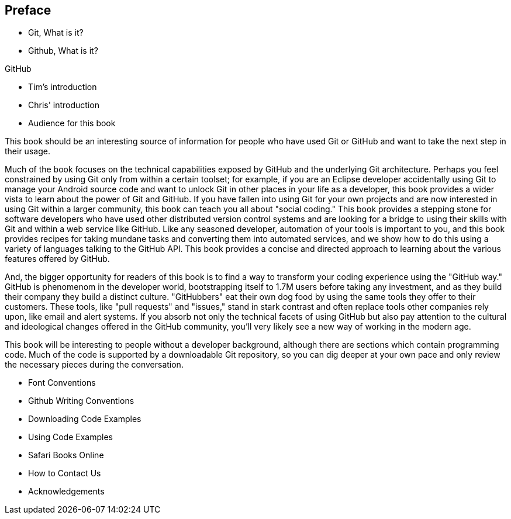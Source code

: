 [[preface]]
== Preface

* Git, What is it?



* Github, What is it?

GitHub 

* Tim's introduction

* Chris' introduction

* Audience for this book

This book should be an interesting source of information for people who have used Git or GitHub and want to take the next step in their usage. 

Much of the book focuses on the technical capabilities exposed by GitHub and the underlying Git architecture. Perhaps you feel constrained by using Git only from within a certain toolset; for example, if you are an Eclipse developer accidentally using Git to manage your Android source code and want to unlock Git in other places in your life as a developer, this book provides a wider vista to learn about the power of Git and GitHub. If you have fallen into using Git for your own projects and are now interested in using Git within a larger community, this book can teach you all about "social coding." This book provides a stepping stone for software developers who have used other distributed version control systems and are looking for a bridge to using their skills with Git and within a web service like GitHub. Like any seasoned developer, automation of your tools is important to you, and this book provides recipes for taking mundane tasks and converting them into automated services, and we show how to do this using a variety of languages talking to the GitHub API. This book provides a concise and directed approach to learning about the various features offered by GitHub.

And, the bigger opportunity for readers of this book is to find a way to transform your coding experience using the "GitHub way." GitHub is phenomenom in the developer world, bootstrapping itself to 1.7M users before taking any investment, and as they build their company they build a distinct culture. "GitHubbers" eat their own dog food by using the same tools they offer to their customers. These tools, like "pull requests" and "issues," stand in stark contrast and often replace tools other companies rely upon, like email and alert systems. If you absorb not only the technical facets of using GitHub but also pay attention to the cultural and ideological changes offered in the GitHub community, you'll very likely see a new way of working in the modern age. 

This book will be interesting to people without a developer background, although there are sections which contain programming code. Much of the code is supported by a downloadable Git repository, so you can dig deeper at your own pace and only review the necessary pieces during the conversation.

* Font Conventions

* Github Writing Conventions

* Downloading Code Examples

* Using Code Examples

* Safari Books Online

* How to Contact Us

* Acknowledgements
